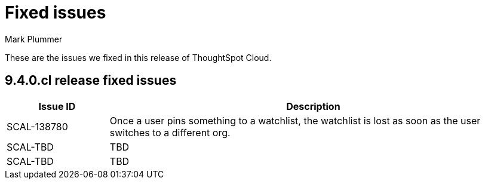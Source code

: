 = Fixed issues
:keywords: fixed issues
:last_updated: 6/12/2023
:author: Mark Plummer
:experimental:
:linkattrs:
:page-layout: default-cloud
:description: These are the issues we fixed in recent ThoughtSpot Cloud releases.

These are the issues we fixed in this release of ThoughtSpot Cloud.

[#releases-9-4-0-x]
== 9.4.0.cl release fixed issues

[cols="20%,80%"]
|===
|Issue ID |Description

|SCAL-138780
|Once a user pins something to a watchlist, the watchlist is lost as soon as the user switches to a different org.
|SCAL-TBD
|TBD
|SCAL-TBD
|TBD
|===
